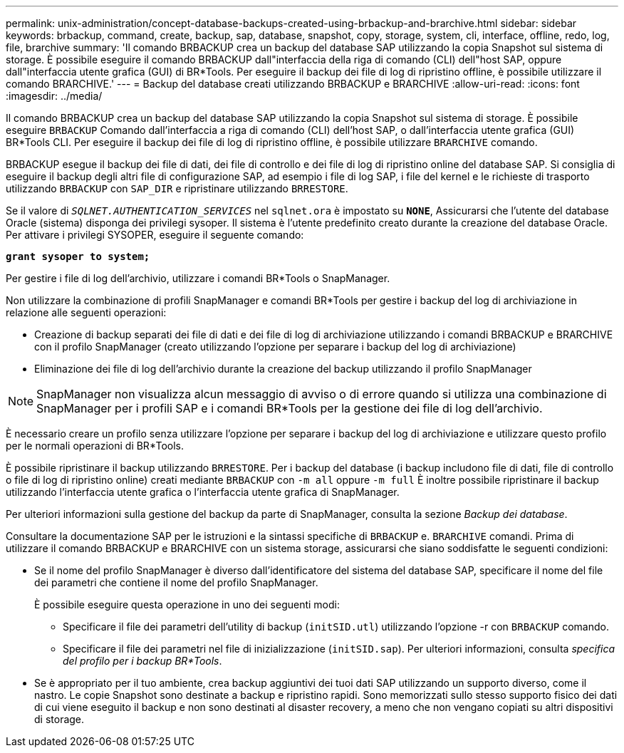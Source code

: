 ---
permalink: unix-administration/concept-database-backups-created-using-brbackup-and-brarchive.html 
sidebar: sidebar 
keywords: brbackup, command, create, backup, sap, database, snapshot, copy, storage, system, cli, interface, offline, redo, log, file, brarchive 
summary: 'Il comando BRBACKUP crea un backup del database SAP utilizzando la copia Snapshot sul sistema di storage. È possibile eseguire il comando BRBACKUP dall"interfaccia della riga di comando (CLI) dell"host SAP, oppure dall"interfaccia utente grafica (GUI) di BR*Tools. Per eseguire il backup dei file di log di ripristino offline, è possibile utilizzare il comando BRARCHIVE.' 
---
= Backup del database creati utilizzando BRBACKUP e BRARCHIVE
:allow-uri-read: 
:icons: font
:imagesdir: ../media/


[role="lead"]
Il comando BRBACKUP crea un backup del database SAP utilizzando la copia Snapshot sul sistema di storage. È possibile eseguire `BRBACKUP` Comando dall'interfaccia a riga di comando (CLI) dell'host SAP, o dall'interfaccia utente grafica (GUI) BR*Tools CLI. Per eseguire il backup dei file di log di ripristino offline, è possibile utilizzare `BRARCHIVE` comando.

BRBACKUP esegue il backup dei file di dati, dei file di controllo e dei file di log di ripristino online del database SAP. Si consiglia di eseguire il backup degli altri file di configurazione SAP, ad esempio i file di log SAP, i file del kernel e le richieste di trasporto utilizzando `BRBACKUP` con `SAP_DIR` e ripristinare utilizzando `BRRESTORE`.

Se il valore di `_SQLNET.AUTHENTICATION_SERVICES_` nel `sqlnet.ora` è impostato su `*NONE*`, Assicurarsi che l'utente del database Oracle (sistema) disponga dei privilegi sysoper. Il sistema è l'utente predefinito creato durante la creazione del database Oracle. Per attivare i privilegi SYSOPER, eseguire il seguente comando:

`*grant sysoper to system;*`

Per gestire i file di log dell'archivio, utilizzare i comandi BR*Tools o SnapManager.

Non utilizzare la combinazione di profili SnapManager e comandi BR*Tools per gestire i backup del log di archiviazione in relazione alle seguenti operazioni:

* Creazione di backup separati dei file di dati e dei file di log di archiviazione utilizzando i comandi BRBACKUP e BRARCHIVE con il profilo SnapManager (creato utilizzando l'opzione per separare i backup del log di archiviazione)
* Eliminazione dei file di log dell'archivio durante la creazione del backup utilizzando il profilo SnapManager



NOTE: SnapManager non visualizza alcun messaggio di avviso o di errore quando si utilizza una combinazione di SnapManager per i profili SAP e i comandi BR*Tools per la gestione dei file di log dell'archivio.

È necessario creare un profilo senza utilizzare l'opzione per separare i backup del log di archiviazione e utilizzare questo profilo per le normali operazioni di BR*Tools.

È possibile ripristinare il backup utilizzando `BRRESTORE`. Per i backup del database (i backup includono file di dati, file di controllo o file di log di ripristino online) creati mediante `BRBACKUP` con `-m all` oppure `-m full` È inoltre possibile ripristinare il backup utilizzando l'interfaccia utente grafica o l'interfaccia utente grafica di SnapManager.

Per ulteriori informazioni sulla gestione del backup da parte di SnapManager, consulta la sezione _Backup dei database_.

Consultare la documentazione SAP per le istruzioni e la sintassi specifiche di `BRBACKUP` e. `BRARCHIVE` comandi. Prima di utilizzare il comando BRBACKUP e BRARCHIVE con un sistema storage, assicurarsi che siano soddisfatte le seguenti condizioni:

* Se il nome del profilo SnapManager è diverso dall'identificatore del sistema del database SAP, specificare il nome del file dei parametri che contiene il nome del profilo SnapManager.
+
È possibile eseguire questa operazione in uno dei seguenti modi:

+
** Specificare il file dei parametri dell'utility di backup (`initSID.utl`) utilizzando l'opzione -r con `BRBACKUP` comando.
** Specificare il file dei parametri nel file di inizializzazione (`initSID.sap`). Per ulteriori informazioni, consulta _specifica del profilo per i backup BR*Tools_.


* Se è appropriato per il tuo ambiente, crea backup aggiuntivi dei tuoi dati SAP utilizzando un supporto diverso, come il nastro. Le copie Snapshot sono destinate a backup e ripristino rapidi. Sono memorizzati sullo stesso supporto fisico dei dati di cui viene eseguito il backup e non sono destinati al disaster recovery, a meno che non vengano copiati su altri dispositivi di storage.

